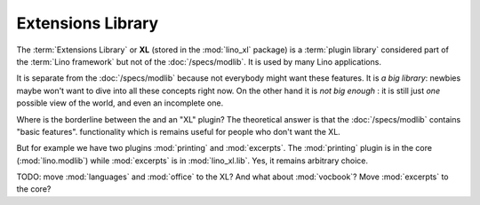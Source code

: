 .. _dev.xl:

==================
Extensions Library
==================

The :term:`Extensions Library` or **XL** (stored in the :mod:`lino_xl` package)
is a :term:`plugin library` considered  part of the :term:`Lino framework` but
not of the :doc:`/specs/modlib`. It is used by many Lino applications. 

It is separate from the :doc:`/specs/modlib` because not everybody might want
these features. It is *a big library*: newbies maybe won't want to dive into all
these concepts right now. On the other hand it is *not big enough* : it is still
just *one* possible view of the world, and even an incomplete one.

Where is the borderline between the  and an "XL" plugin?  The
theoretical answer is that the :doc:`/specs/modlib` contains
"basic features".
functionality which is
remains useful for people who don't want the XL.

But for example we have two plugins :mod:`printing` and
:mod:`excerpts`.  The :mod:`printing` plugin is in the core
(:mod:`lino.modlib`) while :mod:`excerpts` is in :mod:`lino_xl.lib`.
Yes, it remains arbitrary choice.

TODO: move :mod:`languages` and :mod:`office` to the XL?  And what
about :mod:`vocbook`?  Move :mod:`excerpts` to the core?
